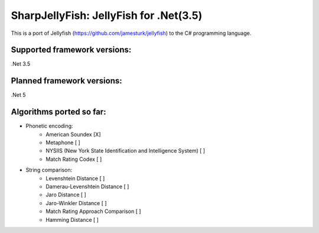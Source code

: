 SharpJellyFish: JellyFish for .Net(3.5)
==============================

This is a port of Jellyfish (https://github.com/jamesturk/jellyfish) to the C# programming language. 

Supported framework versions:
------------------------------------
.Net 3.5

Planned framework versions:
------------------------------------
.Net 5


Algorithms ported so far:
------------------------------------
- Phonetic encoding:
    - American Soundex [X]
    - Metaphone [ ]
    - NYSIIS (New York State Identification and Intelligence System) [ ]
    - Match Rating Codex [ ]


- String comparison:
    - Levenshtein Distance [ ]
    - Damerau-Levenshtein Distance [ ]
    - Jaro Distance [ ]
    - Jaro-Winkler Distance [ ]
    - Match Rating Approach Comparison [ ]
    - Hamming Distance [ ]



